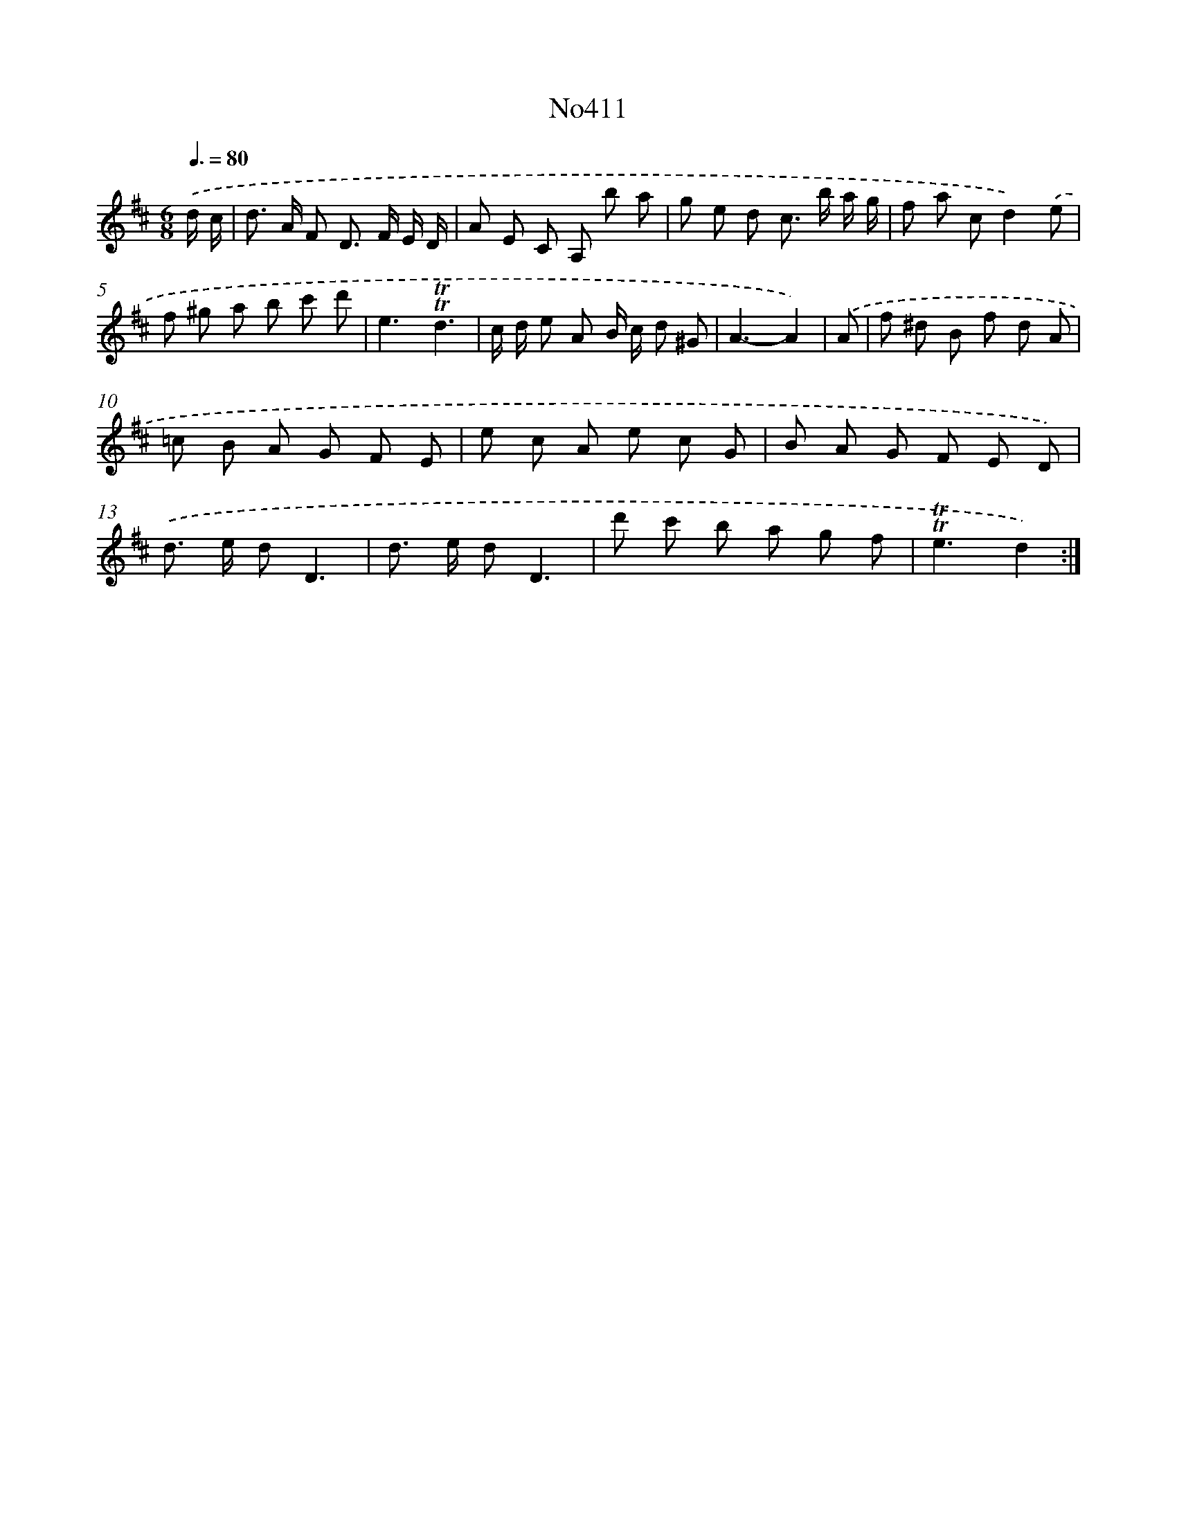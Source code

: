 X: 6889
T: No411
%%abc-version 2.0
%%abcx-abcm2ps-target-version 5.9.1 (29 Sep 2008)
%%abc-creator hum2abc beta
%%abcx-conversion-date 2018/11/01 14:36:32
%%humdrum-veritas 1600396075
%%humdrum-veritas-data 2641071798
%%continueall 1
%%barnumbers 0
L: 1/8
M: 6/8
Q: 3/8=80
K: D clef=treble
.('d/ c/ [I:setbarnb 1]|
d> A F D> F E/ D/ |
A E C A, b a |
g e d c> b a/ g/ |
f a cd2).('e |
f ^g a b c' d' |
e3!trill!!trill!d3 |
c/ d/ e A B/ c/ d ^G |
A3-A2) |
.('A [I:setbarnb 9]|
f ^d B f d A |
=c B A G F E |
e c A e c G |
B A G F E D) |
.('d> e dD3 |
d> e dD3 |
d' c' b a g f |
!trill!!trill!e3d2) :|]
